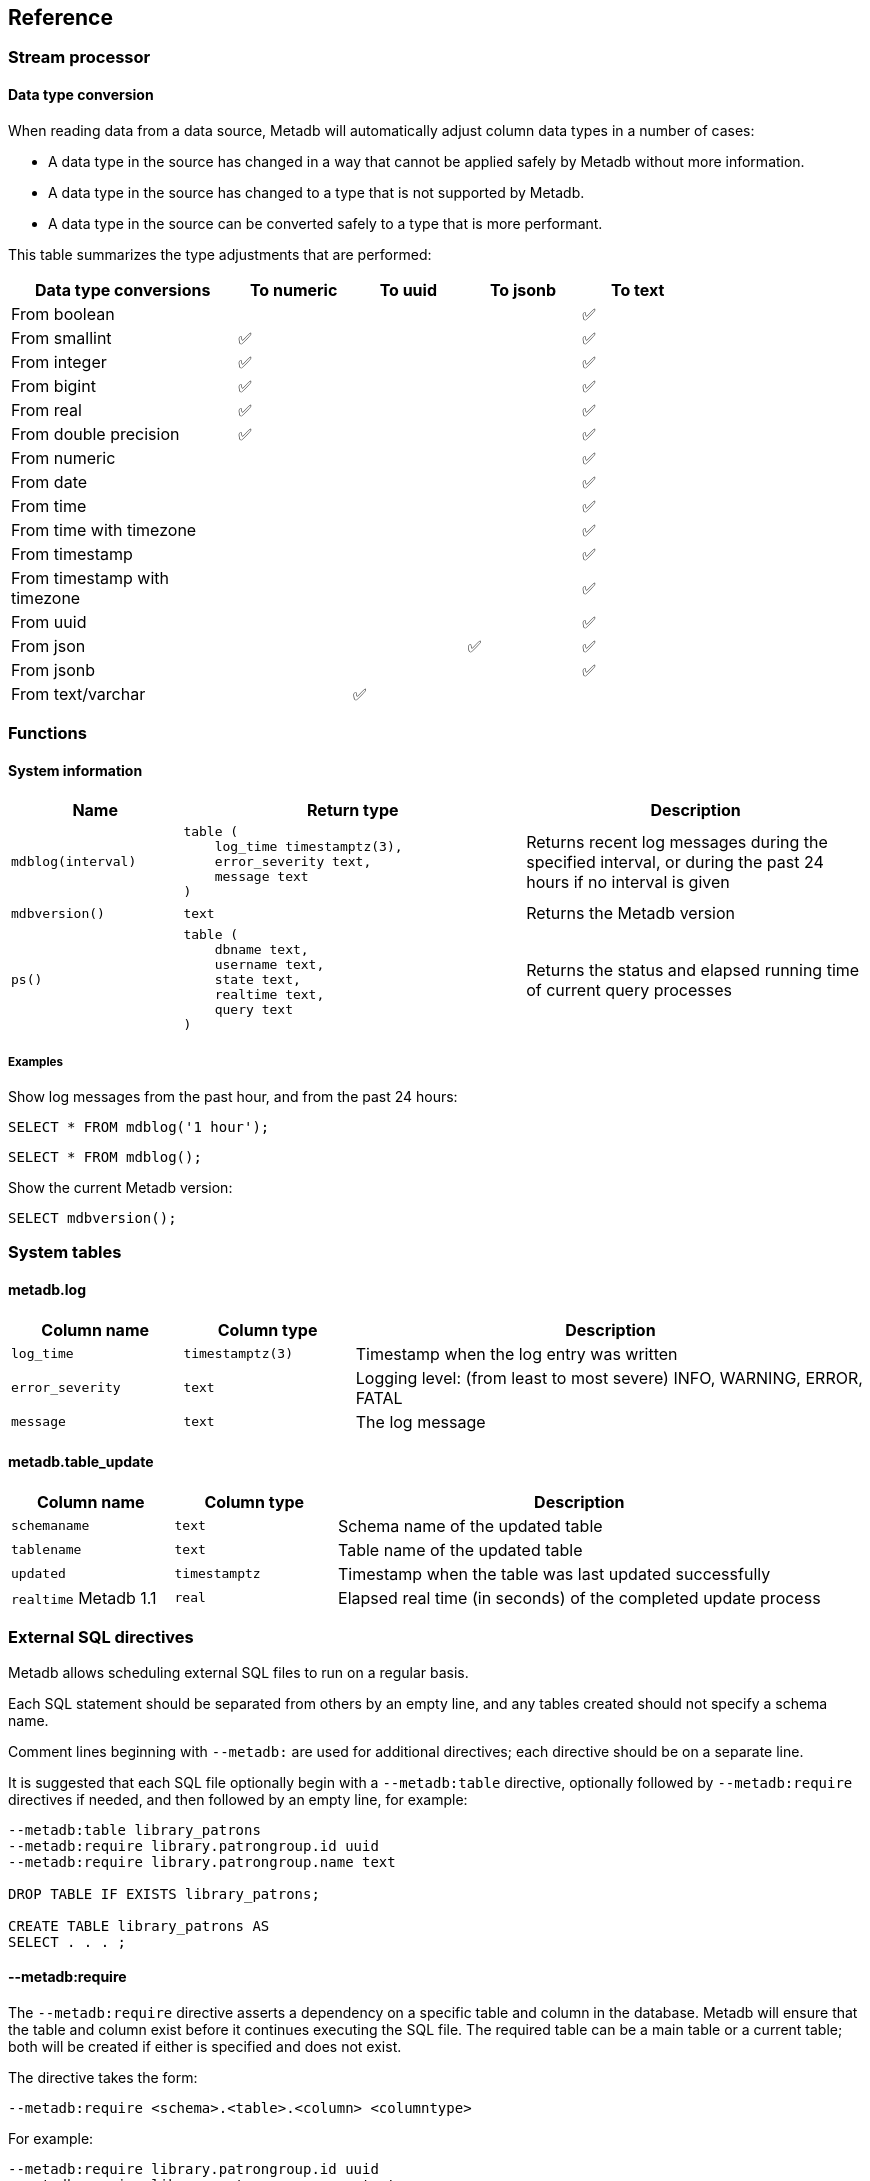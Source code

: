 == Reference

=== Stream processor

==== Data type conversion

When reading data from a data source, Metadb will automatically adjust column
data types in a number of cases:

* A data type in the source has changed in a way that cannot be applied safely
  by Metadb without more information.

* A data type in the source has changed to a type that is not supported by
  Metadb.

* A data type in the source can be converted safely to a type that is more
  performant.

This table summarizes the type adjustments that are performed:

[width=80%]
[%header,cols="2,^1,^1,^1,^1"]
|===
|*Data type conversions*
^|*To numeric*
^|*To uuid*
^|*To jsonb*
^|*To text*

|From boolean
|
|
|
|✅

|From smallint
|✅
|
|
|✅

|From integer
|✅
|
|
|✅

|From bigint
|✅
|
|
|✅

|From real
|✅
|
|
|✅

|From double precision
|✅
|
|
|✅

|From numeric
|
|
|
|✅

|From date
|
|
|
|✅

|From time
|
|
|
|✅

|From time with timezone
|
|
|
|✅

|From timestamp
|
|
|
|✅

|From timestamp with timezone
|
|
|
|✅

|From uuid
|
|
|
|✅

|From json
|
|
|✅
|✅

|From jsonb
|
|
|
|✅

|From text/varchar
|
|✅
|
|
|===

=== Functions

==== System information

[%header,cols="1,2l,2"]
|===
|Name
|Return type
|Description

|`mdblog(interval)`
|table (
    log_time timestamptz(3),
    error_severity text,
    message text
)
|Returns recent log messages during the specified interval, or during
 the past 24 hours if no interval is given

|`mdbversion()`
|text
|Returns the Metadb version

|`ps()`
|table (
    dbname text,
    username text,
    state text,
    realtime text,
    query text
)
|Returns the status and elapsed running time of current query processes
|===

[discrete]
===== Examples

Show log messages from the past hour, and from the past 24 hours:

----
SELECT * FROM mdblog('1 hour');
----
----
SELECT * FROM mdblog();
----

Show the current Metadb version:

----
SELECT mdbversion();
----

=== System tables

==== metadb.log

[%header,cols="1l,1l,3"]
|===
|Column name
|Column type
|Description

|log_time
|timestamptz(3)
|Timestamp when the log entry was written

|error_severity
|text
|Logging level: (from least to most severe) INFO, WARNING, ERROR, FATAL

|message
|text
|The log message
|===

==== metadb.table_update

[%header,cols="1,1l,3"]
|===
|Column name
|Column type
|Description

|`schemaname`
|text
|Schema name of the updated table

|`tablename`
|text
|Table name of the updated table

|`updated`
|timestamptz
|Timestamp when the table was last updated successfully

|`realtime` [.aqua-background]#Metadb 1.1#
|real
|Elapsed real time (in seconds) of the completed update process
|===

=== External SQL directives

Metadb allows scheduling external SQL files to run on a regular basis.

Each SQL statement should be separated from others by an empty line, and any
tables created should not specify a schema name.

Comment lines beginning with `--metadb:` are used for additional directives;
each directive should be on a separate line.

It is suggested that each SQL file optionally begin with a `--metadb:table`
directive, optionally followed by `--metadb:require` directives if needed, and
then followed by an empty line, for example:

----
--metadb:table library_patrons
--metadb:require library.patrongroup.id uuid
--metadb:require library.patrongroup.name text

DROP TABLE IF EXISTS library_patrons;

CREATE TABLE library_patrons AS
SELECT . . . ;
----

==== --metadb:require

The `--metadb:require` directive asserts a dependency on a specific table and
column in the database.  Metadb will ensure that the table and column exist
before it continues executing the SQL file.  The required table can be a main
table or a current table; both will be created if either is specified and does
not exist.

The directive takes the form:

----
--metadb:require <schema>.<table>.<column> <columntype>
----

For example:

----
--metadb:require library.patrongroup.id uuid
--metadb:require library.patrongroup.name text
----

There is generally no need to list all dependencies.  The intent of this
directive is to reduce SQL errors by listing tables and columns that are likely
or known to be missing in some instances.

==== --metadb:table

The `--metadb:table` directive declares that the SQL file updates a specific
table.  This allows Metadb to report on the status of the table.  The directive
takes the form:

----
--metadb:table <table>
----

The specified table should not contain a schema name.

For example:

----
--metadb:table user_group
----

=== Statements

Metadb extends SQL with statements for configuring and administering the
server.  These statements are only available when connecting to the Metadb
server (not the database).

==== ALTER DATA SOURCE

Change the configuration of a data source

[source,subs="verbatim,quotes"]
----
ALTER DATA SOURCE `*_source_name_*`
    OPTIONS ( [ ADD | SET | DROP ] *_option_* ['*_value_*'] [, ... ] )
----

[discrete]
===== Description

ALTER DATA SOURCE changes connection settings for a data source.

.Note
****
[.text-center]
ALTER DATA SOURCE currently requires restarting the server before it
will take effect.
****

[discrete]
===== Parameters

[frame=none,grid=none,cols="1,2"]
|===
|`*_source_name_*`
|The name of an existing data source.

|`OPTIONS ( [ ADD \| SET \| DROP ] *_option_* ['*_value_*'] [, ... ] )`
|Connection settings and other configuration options for the data source.
|===

[discrete]
===== Options

See CREATE DATA SOURCE

[discrete]
===== Examples

Change the consumer group:

----
ALTER DATA SOURCE sensor OPTIONS (SET consumergroup 'metadb_sensor_1');
----

==== AUTHORIZE

Enable access to tables generated from an external data source

[source,subs="verbatim,quotes"]
----
AUTHORIZE SELECT
    ON ALL TABLES IN DATA SOURCE `*_source_name_*`
    TO `*_role_specification_*`
----

[discrete]
===== Description

The AUTHORIZE command grants access to tables.  It differs from GRANT in that
the authorization will also apply to tables created at a later time in the data
source.

.Note
****
[.text-center]
AUTHORIZE currently requires restarting the server before it will take
effect.
****

[discrete]
===== Parameters

[frame=none,grid=none,cols="1,2"]
|===
|`*_source_name_*`
|The name of an existing data source.

|`*_role_specification_*`
|An existing role to be granted the authorization.
|===

[discrete]
===== Examples

----
AUTHORIZE SELECT
    ON ALL TABLES IN DATA SOURCE sensor
    TO beatrice;
----

[discrete]
==== CREATE DATA ORIGIN

Define a new data origin

[source,subs="verbatim,quotes"]
----
CREATE DATA ORIGIN `*_origin_name_*`
----

[discrete]
===== Description

CREATE DATA ORIGIN defines a new origin.

.Note
****
[.text-center]
CREATE DATA ORIGIN currently requires restarting the server before it will take
effect.
****

[discrete]
===== Parameters

[frame=none,grid=none,cols="1,2"]
|===
|`*_origin_name_*`
|A unique name for the data origin to be created.
|===

[discrete]
===== Examples

Create a new origin `test_origin`:

----
CREATE DATA ORIGIN test_origin;
----


==== CREATE DATA SOURCE

Define a new external data source

[source,subs="verbatim,quotes"]
----
CREATE DATA SOURCE `*_source_name_*` TYPE *_source_type_*
    OPTIONS ( *_option_* '*_value_*' [, ... ] )
----

[discrete]
===== Description

CREATE DATA SOURCE defines connection settings for an external data source.

[discrete]
===== Parameters

[frame=none,grid=none,cols="1,2"]
|===
|`*_source_name_*`
|A unique name for the data source to be created.

|`*_source_type_*`
|The type of data source.  The only type currently supported is `kafka`.

|`OPTIONS ( *_option_* '*_value_*' [, ... ] )`
|Connection settings and other configuration options for the data source.
|===

[discrete]
===== Options for data source type "kafka"

[frame=none,grid=none,cols="1,3"]
|===
|`brokers`
|Kafka bootstrap servers (comma-separated list).

|`security`
|Security protocol: `'ssl'` or `'plaintext'`.  The default is `'ssl'`.

|`topics`
|Regular expressions matching Kafka topics to read (comma-separated list).

|`consumergroup`
|Kafka consumer group ID.

|`schemapassfilter`
|Regular expressions matching schema names to accept (comma-separated list).

|`schemastopfilter`
|Regular expressions matching schema names to ignore (comma-separated list).

|`tablestopfilter`
|Regular expressions matching table names to ignore (comma-separated list).

|`trimschemaprefix`
|Prefix to remove from schema names.

|`addschemaprefix`
|Prefix to add to schema names.

|`module`
|Name of pre-defined configuration.
|===

[discrete]
===== Examples

Create `sensor` as a `kafka` data source:

----
CREATE DATA SOURCE sensor TYPE kafka OPTIONS (
    brokers 'kafka:29092',
    topics '^metadb_sensor_1\.',
    consumergroup 'metadb_sensor_1_1',
    addschemaprefix 'sensor_',
    tablestopfilter '^testing\.air_temp$,^testing\.air_temp_avg$'
);
----

==== CREATE USER

Define a new database user

[source,subs="verbatim,quotes"]
----
CREATE USER `*_user_name_*` [ WITH ] *_option_* '*_value_*' [, ... ]
----

[discrete]
===== Description

CREATE USER defines a new database user that will be managed by Metadb.  It
also creates a schema having the same name as the user, if the schema does not
exist, and grants the user privileges on the schema.  The schema is intended as
a workspace for the user.


[discrete]
===== Parameters

[frame=none,grid=none,cols="1,2"]
|===
|`*_user_name_*`
|The name of the new user.

|`[ WITH ] ( *_option_* '*_value_*' [, ... ] )`
|Configuration options for the new user.
|===

[discrete]
===== Options

[frame=none,grid=none,cols="1,3"]
|===
|`password`
|Sets the user's password.  (Required)

|`comment`
|Stores a comment about the user, e.g. the user's real name.  The comment can be
viewed in psql using the `\du+` command, or in other user interfaces.
|===

[discrete]
===== Examples

Create a user `wegg`:

----
CREATE USER wegg WITH PASSWORD 'LZn2DCajcNHpGR3ZXWHD', COMMENT 'Silas Wegg';
----


==== DROP DATA SOURCE

Remove a data source configuration

[source,subs="verbatim,quotes"]
----
DROP DATA SOURCE `*_source_name_*`
----

[discrete]
===== Description

DROP DATA SOURCE removes a data source configuration.

[discrete]
===== Parameters

[frame=none,grid=none,cols="1,2"]
|===
|`*_source_name_*`
|The name of an existing data source.
|===

[discrete]
===== Examples

Drop a data source `sensor`:

----
DROP DATA SOURCE sensor;
----

==== LIST

Show the value of a system variable

[source,subs="verbatim,quotes"]
----
LIST `*_name_*`
----

[discrete]
===== Description

LIST shows the current setting of various system configurations and other
variables.

[discrete]
===== Parameters

[frame=none,grid=none,cols="1,3,8"]
|===
|`*_name_*`
|
|

|
|`authorizations`
|Authorized users.

|
|`data_origins`
|Configured data origins.

|
|`data_sources`
|Configured data sources.

|
|`status`
|Current status of system components.
|===

[discrete]
===== Examples

----
LIST status;
----
